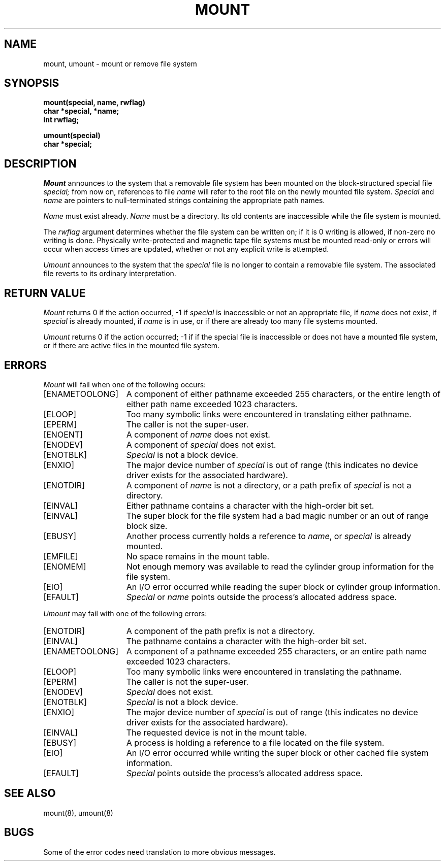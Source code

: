 .\" Copyright (c) 1980 Regents of the University of California.
.\" All rights reserved.  The Berkeley software License Agreement
.\" specifies the terms and conditions for redistribution.
.\"
.\"	@(#)mount.2	6.3 (Berkeley) 8/26/85
.\"
.TH MOUNT 2 ""
.UC 4
.SH NAME
mount, umount \- mount or remove file system
.SH SYNOPSIS
.nf
.ft B
mount(special, name, rwflag)
char *special, *name;
int rwflag;
.PP
.ft B
umount(special)
char *special;
.fi
.SH DESCRIPTION
.I Mount
announces to the system that a removable file system has
been mounted on
the block-structured special file
.I special;
from now on, references to file
.I name
will refer to
the root file on the newly mounted file system.
.I Special
and
.I name
are pointers to null-terminated strings
containing the appropriate path names.
.PP
.I Name
must exist already. 
.I Name
must be a directory.
Its old contents
are inaccessible while the file system
is mounted.
.PP
The
.I rwflag
argument determines whether
the file system can be written on; if it is 0 writing
is allowed, if non-zero no writing is done.
Physically write-protected and magnetic
tape file systems must be mounted read-only or
errors will occur when access times are updated,
whether or not any
explicit write is attempted.
.PP
.I Umount
announces to the system that the
.I special
file is no longer to contain a removable file system.
The associated file reverts to its ordinary interpretation.
.SH "RETURN VALUE
.I Mount
returns 0 if the action occurred, \-1 if
.I special
is inaccessible or not an appropriate file, if
.I name
does not exist, if
.I special
is already mounted, if
.I name
is in use, or if
there are already too many
file systems mounted.
.PP
.I Umount
returns 0 if the action occurred; \-1 if
if the special file is inaccessible or
does not have a mounted file system,
or if there are active files in the mounted 
file system.
.SH ERRORS
.I Mount
will fail when one of the following occurs:
.TP 15
[ENAMETOOLONG]
A component of either pathname exceeded 255 characters,
or the entire length of either path name exceeded 1023 characters.
.TP 15
[ELOOP]
Too many symbolic links were encountered in translating either pathname.
.TP 15
[EPERM]
The caller is not the super-user.
.TP 15
[ENOENT]
A component of \fIname\fP does not exist.
.TP 15
[ENODEV]
A component of \fIspecial\fP does not exist.
.TP 15
[ENOTBLK]
.I Special
is not a block device.
.TP 15
[ENXIO]
The major device number of 
.I special
is out of range (this indicates no device driver exists
for the associated hardware).
.TP 15
[ENOTDIR]
A component of \fIname\fP is not a directory,
or a path prefix of \fIspecial\fP is not a directory.
.TP 15
[EINVAL]
Either pathname contains a character with the high-order bit set.
.TP 15
[EINVAL]
The super block for the file system had a bad magic
number or an out of range block size.
.TP 15
[EBUSY]
Another process currently holds a reference to
.IR name ,
or \fIspecial\fP is already mounted.
.TP 15
[EMFILE]
No space remains in the mount table.
.TP 15
[ENOMEM]
Not enough memory was available to read the cylinder
group information for the file system.
.TP 15
[EIO]
An I/O error occurred while reading the super block or
cylinder group information.
.TP 15
[EFAULT]
\fISpecial\fP or \fIname\fP points outside the
process's allocated address space.
.PP
.I Umount
may fail with one of the following errors:
.TP 15
[ENOTDIR]
A component of the path prefix is not a directory.
.TP 15
[EINVAL]
The pathname contains a character with the high-order bit set.
.TP 15
[ENAMETOOLONG]
A component of a pathname exceeded 255 characters,
or an entire path name exceeded 1023 characters.
.TP 15
[ELOOP]
Too many symbolic links were encountered in translating the pathname.
.TP 15
[EPERM]
The caller is not the super-user.
.TP 15
[ENODEV]
.I Special
does not exist.
.TP 15
[ENOTBLK]
.I Special
is not a block device.
.TP 15
[ENXIO]
The major device number of 
.I special
is out of range (this indicates no device driver exists
for the associated hardware).
.TP 15
[EINVAL]
The requested device is not in the mount table.
.TP 15
[EBUSY]
A process is holding a reference to a file located
on the file system.
.TP 15
[EIO]
An I/O error occurred while writing the super block or
other cached file system information.
.TP 15
[EFAULT]
\fISpecial\fP points outside the process's allocated address space.
.SH "SEE ALSO"
mount(8), umount(8)
.SH BUGS
Some of the error codes need translation to more obvious messages.
